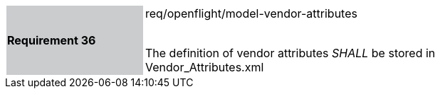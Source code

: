 [width="90%",cols="2,6"]
|===
|*Requirement 36* {set:cellbgcolor:#CACCCE}|req/openflight/model-vendor-attributes +
 +

The definition of vendor attributes _SHALL_ be stored in Vendor_Attributes.xml{set:cellbgcolor:#FFFFFF}
|===
